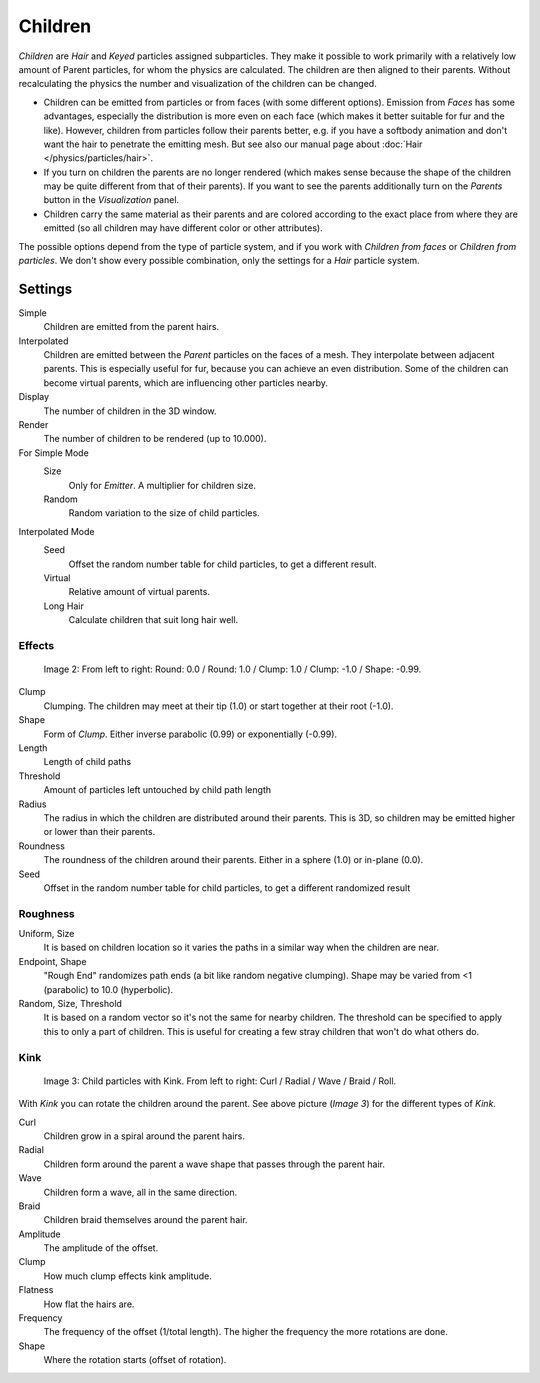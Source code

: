 
********
Children
********

*Children* are *Hair* and *Keyed* particles assigned subparticles.
They make it possible to work primarily with a relatively low amount of Parent particles,
for whom the physics are calculated. The children are then aligned to their parents.
Without recalculating the physics the number and visualization of the children can be changed.

- Children can be emitted from particles or from faces (with some different options).
  Emission from *Faces* has some advantages, especially the distribution is more even on each face
  (which makes it better suitable for fur and the like).
  However, children from particles follow their parents better, e.g.
  if you have a softbody animation and don't want the hair to penetrate the emitting mesh.
  But see also our manual page about :doc:`Hair </physics/particles/hair>`.
- If you turn on children the parents are no longer rendered
  (which makes sense because the shape of the children may be quite different from that of their parents).
  If you want to see the parents additionally turn on the *Parents* button in the *Visualization* panel.
- Children carry the same material as their parents and are colored according to the exact
  place from where they are emitted (so all children may have different color or other attributes).

The possible options depend from the type of particle system,
and if you work with *Children from faces* or *Children from particles*.
We don't show every possible combination,
only the settings for a *Hair* particle system.


Settings
********

Simple
   Children are emitted from the parent hairs.
Interpolated
   Children are emitted between the *Parent* particles on the faces of a mesh.
   They interpolate between adjacent parents. This is especially useful for fur,
   because you can achieve an even distribution.
   Some of the children can become virtual parents, which are influencing other particles nearby.

Display
   The number of children in the 3D window.
Render
   The number of children to be rendered (up to 10.000).

For Simple Mode
   Size
      Only for *Emitter*. A multiplier for children size.
   Random
      Random variation to the size of child particles.

Interpolated Mode
   Seed
      Offset the random number table for child particles, to get a different result.
   Virtual
      Relative amount of virtual parents.
   Long Hair
      Calculate children that suit long hair well.


Effects
=======

.. figure:: /images/Blender3D_ChildParticleRoundClump.jpg

   Image 2: From left to right: Round: 0.0 / Round: 1.0 / Clump: 1.0 / Clump: -1.0 / Shape: -0.99.


Clump
   Clumping. The children may meet at their tip (1.0) or start together at their root (-1.0).
Shape
   Form of *Clump*. Either inverse parabolic (0.99) or exponentially (-0.99).
Length
   Length of child paths
Threshold
   Amount of particles left untouched by child path length
Radius
   The radius in which the children are distributed around their parents.
   This is 3D, so children may be emitted higher or lower than their parents.
Roundness
   The roundness of the children around their parents. Either in a sphere (1.0) or in-plane (0.0).
Seed
   Offset in the random number table for child particles, to get a different randomized result


Roughness
=========

Uniform, Size
   It is based on children location so it varies the paths in a similar way when the children are near.
Endpoint, Shape
   "Rough End" randomizes path ends (a bit like random negative clumping).
   Shape may be varied from <1 (parabolic) to 10.0 (hyperbolic).
Random, Size, Threshold
   It is based on a random vector so it's not the same for nearby children.
   The threshold can be specified to apply this to only a part of children.
   This is useful for creating a few stray children that won't do what others do.


Kink
====


.. figure:: /images/Blender3D_ChildParticleKink.jpg

   Image 3: Child particles with Kink. From left to right: Curl / Radial / Wave / Braid / Roll.


With *Kink* you can rotate the children around the parent. See above picture
(*Image 3*) for the different types of *Kink*.

Curl
   Children grow in a spiral around the parent hairs.
Radial
   Children form around the parent a wave shape that passes through the parent hair.
Wave
   Children form a wave, all in the same direction.
Braid
   Children braid themselves around the parent hair.

Amplitude
   The amplitude of the offset.
Clump
   How much clump effects kink amplitude.
Flatness
   How flat the hairs are.

Frequency
   The frequency of the offset (1/total length). The higher the frequency the more rotations are done.
Shape
   Where the rotation starts (offset of rotation).

